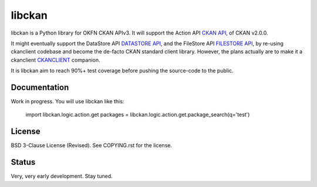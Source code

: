 libckan
=======

libckan is a Python library for OKFN CKAN APIv3. It will support the Action API `CKAN API`_, of CKAN v2.0.0.

It might eventually support the DataStore API `DATASTORE API`_, and the FileStore API `FILESTORE API`_, by re-using ckanclient codebase
and become the de-facto CKAN standard client library. However, the plans actually are to make it a ckanclient `CKANCLIENT`_ companion.

It is libckan aim to reach 90%+ test coverage before pushing the source-code to the public.

.. _CKAN API: https://ckan.readthedocs.org/en/255-update-api-docs/api.html
.. _DATASTORE API: https://ckan.readthedocs.org/en/255-update-api-docs/datastore-api.html
.. _FILESTORE API: https://ckan.readthedocs.org/en/255-update-api-docs/filestore-api.html
.. _CKANCLIENT: https://github.com/okfn/ckanclient

Documentation
-------------
Work in progress.
You will use libckan like this:

    import libckan.logic.action.get
    packages = libckan.logic.action.get.package_search(q='test')


License
------------
BSD 3-Clause License (Revised). See COPYING.rst for the license.

Status
------------
Very, very early development. Stay tuned.

